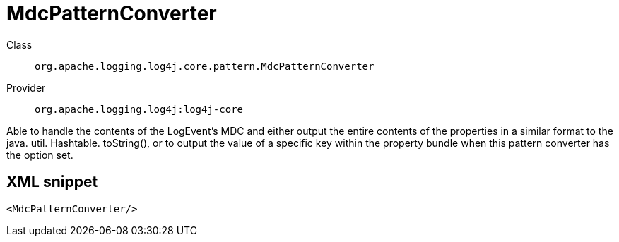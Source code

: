 ////
Licensed to the Apache Software Foundation (ASF) under one or more
contributor license agreements. See the NOTICE file distributed with
this work for additional information regarding copyright ownership.
The ASF licenses this file to You under the Apache License, Version 2.0
(the "License"); you may not use this file except in compliance with
the License. You may obtain a copy of the License at

    https://www.apache.org/licenses/LICENSE-2.0

Unless required by applicable law or agreed to in writing, software
distributed under the License is distributed on an "AS IS" BASIS,
WITHOUT WARRANTIES OR CONDITIONS OF ANY KIND, either express or implied.
See the License for the specific language governing permissions and
limitations under the License.
////

[#org_apache_logging_log4j_core_pattern_MdcPatternConverter]
= MdcPatternConverter

Class:: `org.apache.logging.log4j.core.pattern.MdcPatternConverter`
Provider:: `org.apache.logging.log4j:log4j-core`


Able to handle the contents of the LogEvent's MDC and either output the entire contents of the properties in a similar format to the java.
util.
Hashtable.
toString(), or to output the value of a specific key within the property bundle when this pattern converter has the option set.

[#org_apache_logging_log4j_core_pattern_MdcPatternConverter-XML-snippet]
== XML snippet
[source, xml]
----
<MdcPatternConverter/>
----
